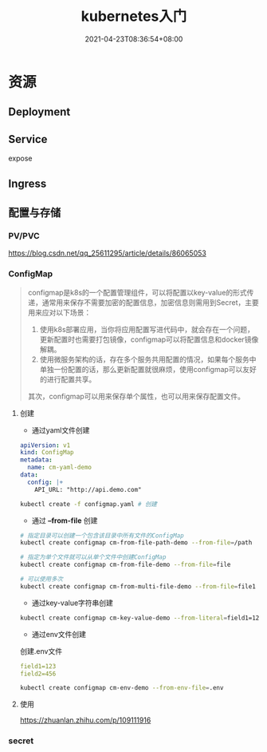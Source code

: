 #+title: kubernetes入门
#+date: 2021-04-23T08:36:54+08:00

* 资源
** Deployment

** Service
expose

** Ingress

** 配置与存储
*** PV/PVC
https://blog.csdn.net/qq_25611295/article/details/86065053
*** ConfigMap
#+begin_quote
configmap是k8s的一个配置管理组件，可以将配置以key-value的形式传递，通常用来保存不需要加密的配置信息，加密信息则需用到Secret，主要用来应对以下场景：

1. 使用k8s部署应用，当你将应用配置写进代码中，就会存在一个问题，更新配置时也需要打包镜像，configmap可以将配置信息和docker镜像解耦。
2. 使用微服务架构的话，存在多个服务共用配置的情况，如果每个服务中单独一份配置的话，那么更新配置就很麻烦，使用configmap可以友好的进行配置共享。

其次，configmap可以用来保存单个属性，也可以用来保存配置文件。
#+end_quote

**** 创建
- 通过yaml文件创建
#+begin_src yaml
apiVersion: v1
kind: ConfigMap
metadata:
  name: cm-yaml-demo
data:
  config: |+
    API_URL: "http://api.demo.com"
#+end_src

#+begin_src bash
kubectl create -f configmap.yaml # 创建
#+end_src

- 通过 *--from-file* 创建
#+begin_src bash
# 指定目录可以创建一个包含该目录中所有文件的ConfigMap
kubectl create configmap cm-from-file-path-demo --from-file=/path

# 指定为单个文件就可以从单个文件中创建ConfigMap
kubectl create configmap cm-from-file-demo --from-file=file

# 可以使用多次
kubectl create configmap cm-from-multi-file-demo --from-file=file1 --from-file=file2
#+end_src

- 通过key-value字符串创建
#+begin_src bash
kubectl create configmap cm-key-value-demo --from-literal=field1=123 --from-literal=field2=234
#+end_src

- 通过env文件创建
创建.env文件
#+begin_src yaml
field1=123
field2=456
#+end_src

#+begin_src bash
kubectl create configmap cm-env-demo --from-env-file=.env
#+end_src


**** 使用
https://zhuanlan.zhihu.com/p/109111916
*** secret
